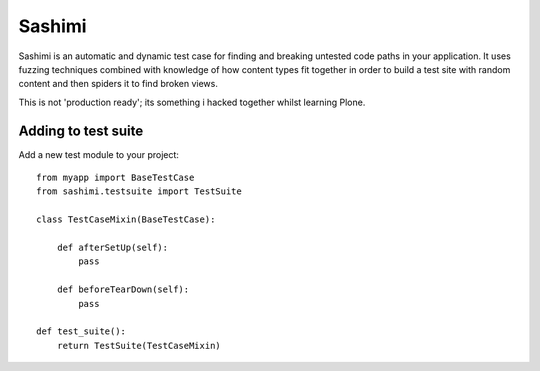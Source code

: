 Sashimi
=======

Sashimi is an automatic and dynamic test case for finding and breaking untested
code paths in your application. It uses fuzzing techniques combined with
knowledge of how content types fit together in order to build a test site
with random content and then spiders it to find broken views.

This is not 'production ready'; its something i hacked together whilst learning Plone.

Adding to test suite
--------------------

Add a new test module to your project::

    from myapp import BaseTestCase
    from sashimi.testsuite import TestSuite

    class TestCaseMixin(BaseTestCase):

        def afterSetUp(self):
            pass

        def beforeTearDown(self):
            pass

    def test_suite():
        return TestSuite(TestCaseMixin)

